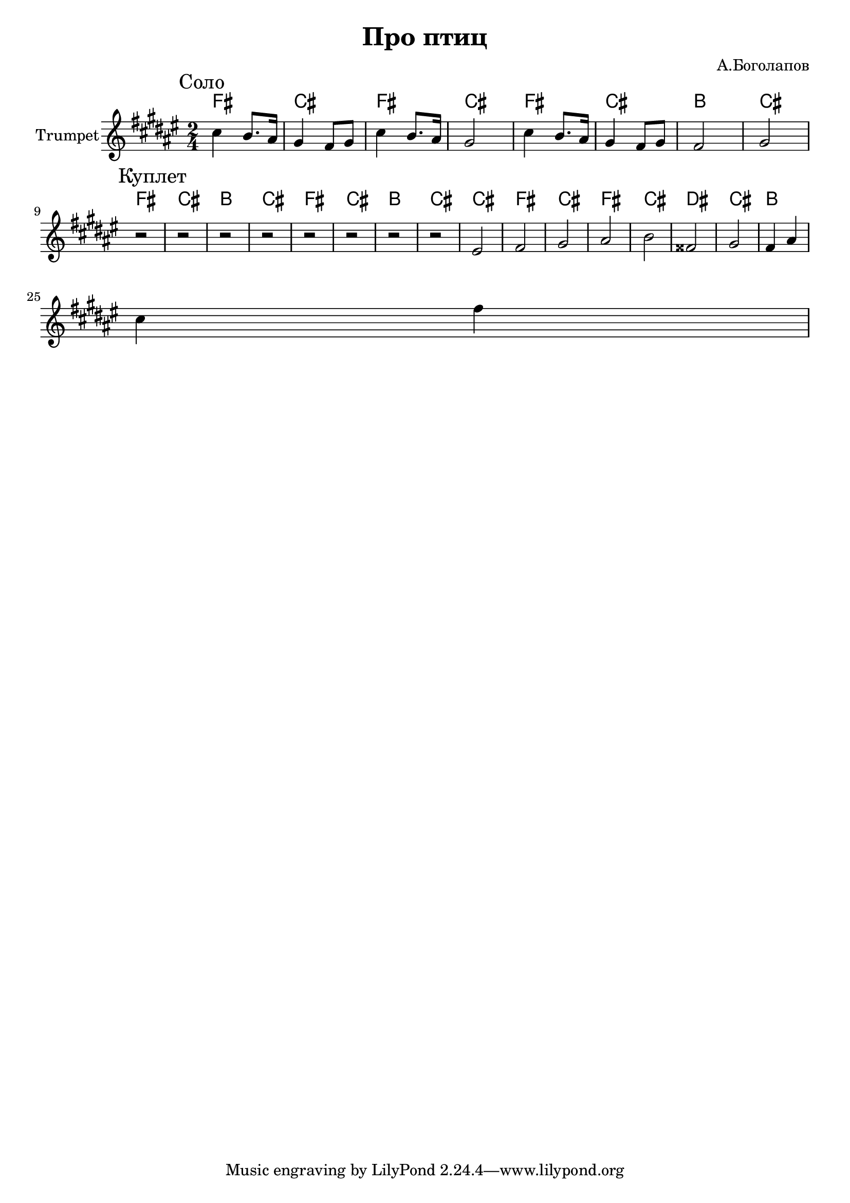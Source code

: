 \version "2.18.2"

\header{
	title="Про птиц"
	composer="А.Боголапов"
}

longBar = #(define-music-function (parser location ) ( ) #{ \once \override Staff.BarLine.bar-extent = #'(-3 . 3) #})

HrmIntro = \chordmode{
	e2 | b | e | b |
	e | b | a | b |
	% a | b | a | b |
	% e | b | a | b |
}

HrmVerse = \chordmode {
	e2 | b | a | b |
	e2 | b | a | b |
	b | e | b | e |
	b | cis | b | a |
}
HrmChorus = \chordmode {
	b2 | e | b | e |
	b | cis | b | a |
}

Solo = {
	\tag #'Harmony {\transpose bes c {
		\HrmIntro
	}}
	\tag #'Trumpet {
		\mark "Соло"
		\relative c''{ cis4 b8. ais16 gis4 fis8 gis |}
		\relative c''{ cis4 b8. ais16 gis2 |}
		\relative c''{ cis4 b8. ais16 gis4 fis8 gis |}
		\relative c'{ fis2 gis | }
	}
}

Verse = {
	\tag #'Harmony {\transpose bes c {
		\HrmVerse
	}}
	\tag #'Trumpet {
		\mark "Куплет"
		r2 | r2 | r2 | r2 | 
		r2 | r2 | r2 | r2 | 
		\relative c'{ eis2 | fis2 | gis | ais | }
		\relative c''{ b2 | fisis | gis | fis4 ais | cis4 fis |}
	}
}

Music = {
	\Solo \break
	\Verse \break
}

<<
	\new ChordNames{
		\keepWithTag #'Harmony \Music
	}

	\new Staff{
		\set Staff.instrumentName="Trumpet"
		\time 2/4
		\clef treble
		\key fis \major
		\keepWithTag #'Trumpet \Music 
	}
>>

